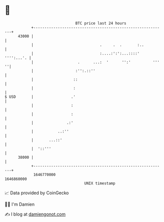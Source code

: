 * 👋

#+begin_example
                                   BTC price last 24 hours                    
               +------------------------------------------------------------+ 
         43000 |                                                            | 
               |                              .     .  .       :..          | 
               |                              :....:':':...::::' '''':...'. | 
               |                    .      ...:  '      '':'          ''' ''| 
               |                   :'':.::''                                | 
               |                  ::                                        | 
               |                  :                                         | 
   $ USD       |                 .'                                         | 
               |                 :                                          | 
               |                 :                                          | 
               |               .:'                                          | 
               |           ..:''                                            | 
               |       ...::'                                               | 
               |  '::'''                                                    | 
         38000 |                                                            | 
               +------------------------------------------------------------+ 
                1646770000                                        1646860000  
                                       UNIX timestamp                         
#+end_example
📈 Data provided by CoinGecko

🧑‍💻 I'm Damien

✍️ I blog at [[https://www.damiengonot.com][damiengonot.com]]
